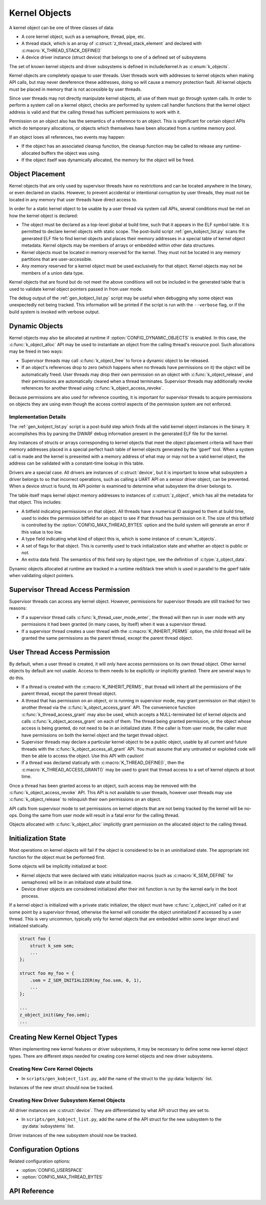 .. _kernelobjects:

Kernel Objects
##############

A kernel object can be one of three classes of data:

* A core kernel object, such as a semaphore, thread, pipe, etc.
* A thread stack, which is an array of :c:struct:`z_thread_stack_element`
  and declared with :c:macro:`K_THREAD_STACK_DEFINE()`
* A device driver instance (struct device) that belongs to one of a defined
  set of subsystems

The set of known kernel objects and driver subsystems is defined in
include/kernel.h as :c:enum:`k_objects`.

Kernel objects are completely opaque to user threads. User threads work
with addresses to kernel objects when making API calls, but may never
dereference these addresses, doing so will cause a memory protection fault.
All kernel objects must be placed in memory that is not accessible by
user threads.

Since user threads may not directly manipulate kernel objects, all use of
them must go through system calls. In order to perform a system call on
a kernel object, checks are performed by system call handler functions
that the kernel object address is valid and that the calling thread
has sufficient permissions to work with it.

Permission on an object also has the semantics of a reference to an object.
This is significant for certain object APIs which do temporary allocations,
or objects which themselves have been allocated from a runtime memory pool.

If an object loses all references, two events may happen:

* If the object has an associated cleanup function, the cleanup function
  may be called to release any runtime-allocated buffers the object was using.

* If the object itself was dynamically allocated, the memory for the object
  will be freed.

Object Placement
****************

Kernel objects that are only used by supervisor threads have no restrictions
and can be located anywhere in the binary, or even declared on stacks. However,
to prevent accidental or intentional corruption by user threads, they must
not be located in any memory that user threads have direct access to.

In order for a static kernel object to be usable by a user thread via system
call APIs, several conditions must be met on how the kernel object is declared:

* The object must be declared as a top-level global at build time, such that it
  appears in the ELF symbol table. It is permitted to declare kernel objects
  with static scope. The post-build script :ref:`gen_kobject_list.py` scans the
  generated ELF file to find kernel objects and places their memory addresses
  in a special table of kernel object metadata.  Kernel objects may be members
  of arrays or embedded within other data structures.

* Kernel objects must be located in memory reserved for the kernel. They
  must not be located in any memory partitions that are user-accessible.

* Any memory reserved for a kernel object must be used exclusively for that
  object. Kernel objects may not be members of a union data type.

Kernel objects that are found but do not meet the above conditions will not be
included in the generated table that is used to validate kernel object pointers
passed in from user mode.

The debug output of the :ref:`gen_kobject_list.py` script may be useful when
debugging why some object was unexpectedly not being tracked. This
information will be printed if the script is run with the ``--verbose`` flag,
or if the build system is invoked with verbose output.

Dynamic Objects
***************

Kernel objects may also be allocated at runtime if
:option:`CONFIG_DYNAMIC_OBJECTS` is enabled. In this case, the
:c:func:`k_object_alloc` API may be used to instantiate an object from
the calling thread's resource pool. Such allocations may be freed in two
ways:

* Supervisor threads may call :c:func:`k_object_free` to force a dynamic
  object to be released.

* If an object's references drop to zero (which happens when no threads have
  permissions on it) the object will be automatically freed. User threads
  may drop their own permission on an object with
  :c:func:`k_object_release`, and their permissions are automatically
  cleared when a thread terminates. Supervisor threads may additionally
  revoke references for another thread using
  :c:func:`k_object_access_revoke`.

Because permissions are also used for reference counting, it is important for
supervisor threads to acquire permissions on objects they are using even though
the access control aspects of the permission system are not enforced.

Implementation Details
======================

The :ref:`gen_kobject_list.py` script is a post-build step which finds all the
valid kernel object instances in the binary. It accomplishes this by parsing
the DWARF debug information present in the generated ELF file for the kernel.

Any instances of structs or arrays corresponding to kernel objects that meet
the object placement criteria will have their memory addresses placed in a
special perfect hash table of kernel objects generated by the 'gperf' tool.
When a system call is made and the kernel is presented with a memory address
of what may or may not be a valid kernel object, the address can be validated
with a constant-time lookup in this table.

Drivers are a special case. All drivers are instances of :c:struct:`device`, but
it is important to know what subsystem a driver belongs to so that
incorrect operations, such as calling a UART API on a sensor driver object, can
be prevented. When a device struct is found, its API pointer is examined to
determine what subsystem the driver belongs to.

The table itself maps kernel object memory addresses to instances of
:c:struct:`z_object`, which has all the metadata for that object. This
includes:

* A bitfield indicating permissions on that object. All threads have a
  numerical ID assigned to them at build time, used to index the permission
  bitfield for an object to see if that thread has permission on it. The size
  of this bitfield is controlled by the :option:`CONFIG_MAX_THREAD_BYTES`
  option and the build system will generate an error if this value is too low.
* A type field indicating what kind of object this is, which is some
  instance of :c:enum:`k_objects`.
* A set of flags for that object. This is currently used to track
  initialization state and whether an object is public or not.
* An extra data field. The semantics of this field vary by object type, see
  the definition of :c:type:`z_object_data`.

Dynamic objects allocated at runtime are tracked in a runtime red/black tree
which is used in parallel to the gperf table when validating object pointers.

Supervisor Thread Access Permission
***********************************

Supervisor threads can access any kernel object. However, permissions for
supervisor threads are still tracked for two reasons:

* If a supervisor thread calls :c:func:`k_thread_user_mode_enter`, the
  thread will then run in user mode with any permissions it had been granted
  (in many cases, by itself) when it was a supervisor thread.

* If a supervisor thread creates a user thread with the
  :c:macro:`K_INHERIT_PERMS` option, the child thread will be granted the
  same permissions as the parent thread, except the parent thread object.

User Thread Access Permission
*****************************

By default, when a user thread is created, it will only have access permissions
on its own thread object. Other kernel objects by default are not usable.
Access to them needs to be explicitly or implicitly granted. There are several
ways to do this.

* If a thread is created with the :c:macro:`K_INHERIT_PERMS`, that thread
  will inherit all the permissions of the parent thread, except the parent
  thread object.

* A thread that has permission on an object, or is running in supervisor mode,
  may grant permission on that object to another thread via the
  :c:func:`k_object_access_grant` API. The convenience function
  :c:func:`k_thread_access_grant` may also be used, which accepts a
  NULL-terminated list of kernel objects and calls
  :c:func:`k_object_access_grant` on each of them. The thread being granted
  permission, or the object whose access is being granted, do not need to be in
  an initialized state. If the caller is from user mode, the caller must have
  permissions on both the kernel object and the target thread object.

* Supervisor threads may declare a particular kernel object to be a public
  object, usable by all current and future threads with the
  :c:func:`k_object_access_all_grant` API. You must assume that any
  untrusted or exploited code will then be able to access the object. Use
  this API with caution!

* If a thread was declared statically with :c:macro:`K_THREAD_DEFINE()`,
  then the :c:macro:`K_THREAD_ACCESS_GRANT()` may be used to grant that thread
  access to a set of kernel objects at boot time.

Once a thread has been granted access to an object, such access may be
removed with the :c:func:`k_object_access_revoke` API. This API is not
available to user threads, however user threads may use
:c:func:`k_object_release` to relinquish their own permissions on an
object.

API calls from supervisor mode to set permissions on kernel objects that are
not being tracked by the kernel will be no-ops. Doing the same from user mode
will result in a fatal error for the calling thread.

Objects allocated with :c:func:`k_object_alloc` implicitly grant
permission on the allocated object to the calling thread.

Initialization State
********************

Most operations on kernel objects will fail if the object is considered to be
in an uninitialized state. The appropriate init function for the object must
be performed first.

Some objects will be implicitly initialized at boot:

* Kernel objects that were declared with static initialization macros
  (such as :c:macro:`K_SEM_DEFINE` for semaphores) will be in an initialized
  state at build time.

* Device driver objects are considered initialized after their init function
  is run by the kernel early in the boot process.

If a kernel object is initialized with a private static initializer, the object
must have :c:func:`z_object_init` called on it at some point by a supervisor
thread, otherwise the kernel will consider the object uninitialized if accessed
by a user thread. This is very uncommon, typically only for kernel objects that
are embedded within some larger struct and initialized statically.

.. code-block:: c

    struct foo {
        struct k_sem sem;
        ...
    };

    struct foo my_foo = {
        .sem = Z_SEM_INITIALIZER(my_foo.sem, 0, 1),
        ...
    };

    ...
    z_object_init(&my_foo.sem);
    ...


Creating New Kernel Object Types
********************************

When implementing new kernel features or driver subsystems, it may be necessary
to define some new kernel object types. There are different steps needed
for creating core kernel objects and new driver subsystems.

Creating New Core Kernel Objects
================================

* In ``scripts/gen_kobject_list.py``, add the name of the struct to the
  :py:data:`kobjects` list.

Instances of the new struct should now be tracked.

Creating New Driver Subsystem Kernel Objects
============================================

All driver instances are :c:struct:`device`. They are differentiated by
what API struct they are set to.

* In ``scripts/gen_kobject_list.py``, add the name of the API struct for the
  new subsystem to the :py:data:`subsystems` list.

Driver instances of the new subsystem should now be tracked.

Configuration Options
*********************

Related configuration options:

* :option:`CONFIG_USERSPACE`
* :option:`CONFIG_MAX_THREAD_BYTES`

API Reference
*************

.. doxygengroup:: usermode_apis
   :project: Zephyr
